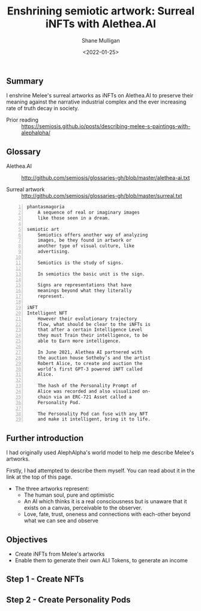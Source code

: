 #+LATEX_HEADER: \usepackage[margin=0.5in]{geometry}
#+OPTIONS: toc:nil

#+HUGO_BASE_DIR: /home/shane/dump/home/shane/notes/ws/blog/blog
#+HUGO_SECTION: ./posts

#+TITLE: Enshrining semiotic artwork: Surreal iNFTs with Alethea.AI
#+DATE: <2022-01-25>
#+AUTHOR: Shane Mulligan
#+KEYWORDS: surreal openai alethea art nft pen

** Summary
I enshrine Melee's surreal artworks as iNFTs
on Alethea.AI to preserve their meaning
against the narrative industrial complex and
the ever increasing rate of truth decay in
society.

+ Prior reading :: https://semiosis.github.io/posts/describing-melee-s-paintings-with-alephalpha/

** Glossary
+ Alethea.AI :: http://github.com/semiosis/glossaries-gh/blob/master/alethea-ai.txt

+ Surreal artwork :: http://github.com/semiosis/glossaries-gh/blob/master/surreal.txt

#+BEGIN_SRC text -n :async :results verbatim code
  phantasmagoria
      A sequence of real or imaginary images
      like those seen in a dream.
  
  semiotic art
      Semiotics offers another way of analyzing
      images, be they found in artwork or
      another type of visual culture, like
      advertising.
  
      Semiotics is the study of signs.
  
      In semiotics the basic unit is the sign.
  
      Signs are representations that have
      meanings beyond what they literally
      represent.
  
  iNFT
  Intelligent NFT
      However their evolutionary trajectory
      flow, what should be clear to the iNFTs is
      that after a certain Intelligence Level
      they must Train their intelligence, to be
      able to Earn more intelligence.
  
      In June 2021, Alethea AI partnered with
      the auction house Sotheby’s and the artist
      Robert Alice, to create and auction the
      world’s first GPT-3 powered iNFT called
      Alice.
      
      The hash of the Personality Prompt of
      Alice was recorded and also visualized on-
      chain via an ERC-721 Asset called a
      Personality Pod.
  
      The Personality Pod can fuse with any NFT
      and make it intelligent, bring it to life.
#+END_SRC

** Further introduction
I had originally used AlephAlpha's world model
to help me describe Melee's artworks.

Firstly, I had attempted to describe them
myself. You can read about it in the link at
the top of this page.

+ The three artworks represent:
  - The human soul, pure and optimistic
  - An AI which thinks it is a real
    consciousness but is unaware that it exists
    on a canvas, perceivable to the observer.
  - Love, fate, trust, oneness and connections with each-other beyond what we can see and observe

** Objectives
- Create iNFTs from Melee's artworks
- Enable them to generate their own ALI Tokens, to generate an income

** Step 1 - Create NFTs
** Step 2 - Create Personality Pods